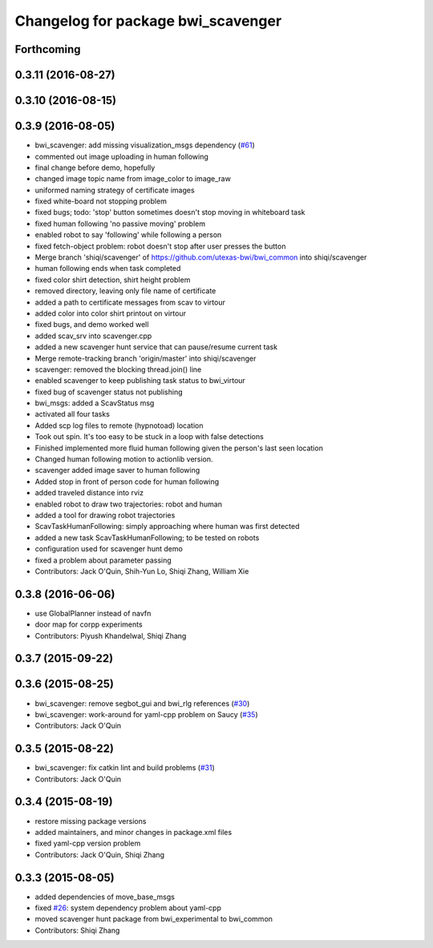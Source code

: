 ^^^^^^^^^^^^^^^^^^^^^^^^^^^^^^^^^^^
Changelog for package bwi_scavenger
^^^^^^^^^^^^^^^^^^^^^^^^^^^^^^^^^^^

Forthcoming
-----------

0.3.11 (2016-08-27)
-------------------

0.3.10 (2016-08-15)
-------------------

0.3.9 (2016-08-05)
------------------
* bwi_scavenger: add missing visualization_msgs dependency (`#61 <https://github.com/utexas-bwi/bwi_common/issues/61>`_)
* commented out image uploading in human following
* final change before demo, hopefully
* changed image topic name from image_color to image_raw
* uniformed naming strategy of certificate images
* fixed white-board not stopping problem
* fixed bugs; todo: 'stop' button sometimes doesn't stop moving in whiteboard task
* fixed human following 'no passive moving' problem
* enabled robot to say 'following' while following a person
* fixed fetch-object problem: robot doesn't stop after user presses the button
* Merge branch 'shiqi/scavenger' of https://github.com/utexas-bwi/bwi_common into shiqi/scavenger
* human following ends when task completed
* fixed color shirt detection, shirt height problem
* removed directory, leaving only file name of certificate
* added a path to certificate messages from scav to virtour
* added color into color shirt printout on virtour
* fixed bugs, and demo worked well
* added scav_srv into scavenger.cpp
* added a new scavenger hunt service that can pause/resume current task
* Merge remote-tracking branch 'origin/master' into shiqi/scavenger
* scavenger: removed the blocking thread.join() line
* enabled scavenger to keep publishing task status to bwi_virtour
* fixed bug of scavenger status not publishing
* bwi_msgs: added a ScavStatus msg
* activated all four tasks
* Added scp log files to remote (hypnotoad) location
* Took out spin. It's too easy to be stuck in a loop with false detections
* Finished implemented more fluid human following given the person's last seen location
* Changed human following motion to actionlib version. 
* scavenger added image saver to human following
* Added stop in front of person code for human following
* added traveled distance into rviz
* enabled robot to draw two trajectories: robot and human
* added a tool for drawing robot trajectories
* ScavTaskHumanFollowing: simply approaching where human was first detected
* added a new task ScavTaskHumanFollowing; to be tested on robots
* configuration used for scavenger hunt demo
* fixed a problem about parameter passing
* Contributors: Jack O'Quin, Shih-Yun Lo, Shiqi Zhang, William Xie

0.3.8 (2016-06-06)
------------------
* use GlobalPlanner instead of navfn
* door map for corpp experiments
* Contributors: Piyush Khandelwal, Shiqi Zhang

0.3.7 (2015-09-22)
------------------

0.3.6 (2015-08-25)
------------------
* bwi_scavenger: remove segbot_gui and bwi_rlg references (`#30 <https://github.com/utexas-bwi/bwi_common/issues/30>`_)
* bwi_scavenger: work-around for yaml-cpp problem on Saucy (`#35 <https://github.com/utexas-bwi/bwi_common/issues/35>`_)
* Contributors: Jack O'Quin

0.3.5 (2015-08-22)
------------------
* bwi_scavenger: fix catkin lint and build problems (`#31 <https://github.com/utexas-bwi/bwi_common/issues/31>`_)
* Contributors: Jack O'Quin

0.3.4 (2015-08-19)
------------------
* restore missing package versions
* added maintainers, and minor changes in package.xml files
* fixed yaml-cpp version problem
* Contributors: Jack O'Quin, Shiqi Zhang

0.3.3 (2015-08-05)
------------------
* added dependencies of move_base_msgs
* fixed `#26 <https://github.com/utexas-bwi/bwi_common/issues/26>`_: system dependency problem about yaml-cpp
* moved scavenger hunt package from bwi_experimental to bwi_common
* Contributors: Shiqi Zhang
